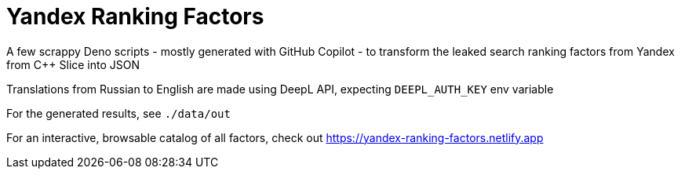 = Yandex Ranking Factors

A few scrappy Deno scripts - mostly generated with GitHub Copilot - to transform the
leaked search ranking factors from Yandex from C++ Slice into JSON

Translations from Russian to English are made using DeepL API, expecting
`DEEPL_AUTH_KEY` env variable

For the generated results, see `./data/out`

For an interactive, browsable catalog of all factors, check out https://yandex-ranking-factors.netlify.app